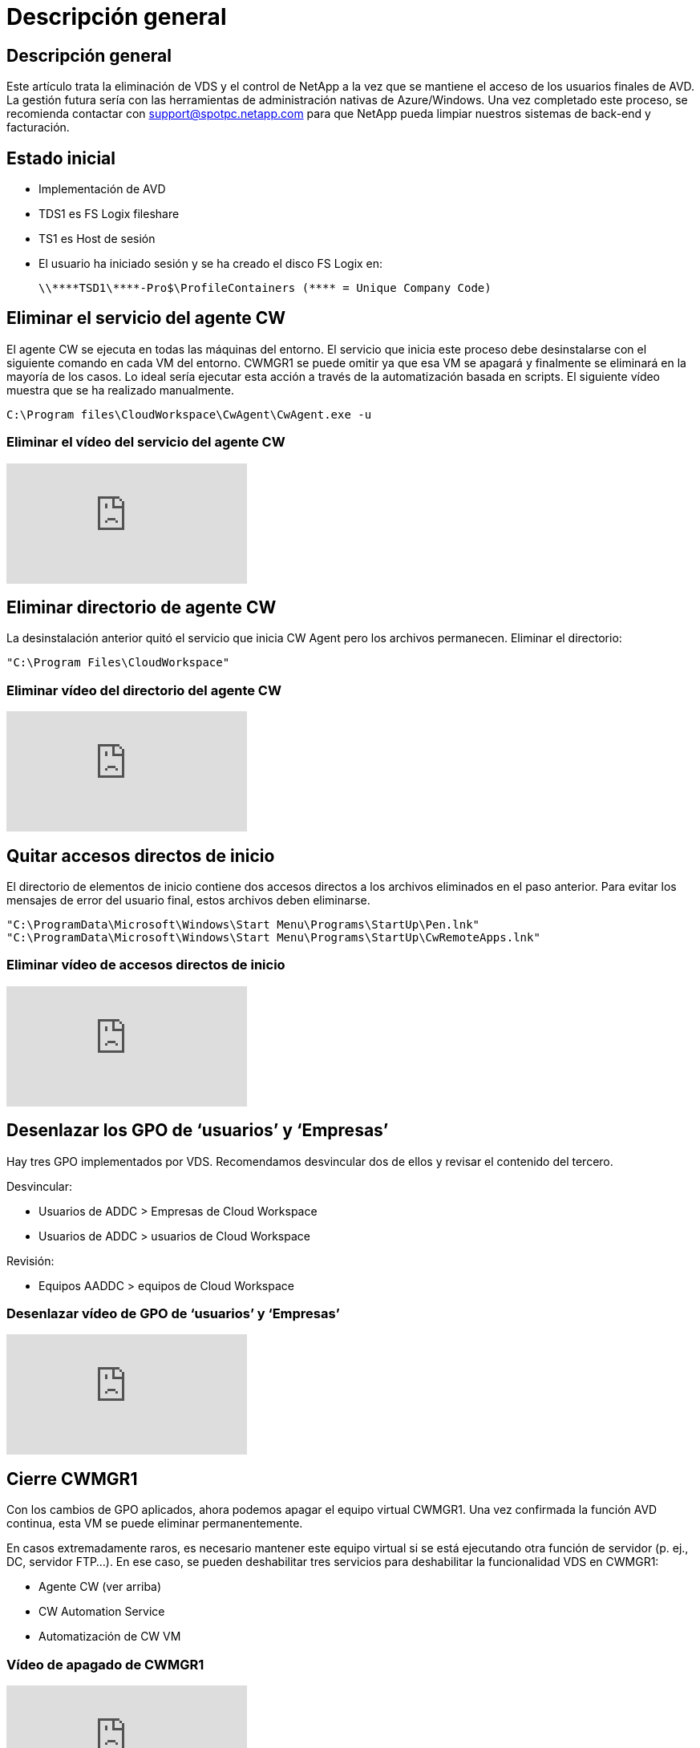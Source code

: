 = Descripción general
:allow-uri-read: 




== Descripción general

Este artículo trata la eliminación de VDS y el control de NetApp a la vez que se mantiene el acceso de los usuarios finales de AVD. La gestión futura sería con las herramientas de administración nativas de Azure/Windows. Una vez completado este proceso, se recomienda contactar con support@spotpc.netapp.com para que NetApp pueda limpiar nuestros sistemas de back-end y facturación.



== Estado inicial

* Implementación de AVD
* TDS1 es FS Logix fileshare
* TS1 es Host de sesión
* El usuario ha iniciado sesión y se ha creado el disco FS Logix en:
+
 \\****TSD1\****-Pro$\ProfileContainers (**** = Unique Company Code)




== Eliminar el servicio del agente CW

El agente CW se ejecuta en todas las máquinas del entorno. El servicio que inicia este proceso debe desinstalarse con el siguiente comando en cada VM del entorno. CWMGR1 se puede omitir ya que esa VM se apagará y finalmente se eliminará en la mayoría de los casos. Lo ideal sería ejecutar esta acción a través de la automatización basada en scripts. El siguiente vídeo muestra que se ha realizado manualmente.

 C:\Program files\CloudWorkspace\CwAgent\CwAgent.exe -u


=== Eliminar el vídeo del servicio del agente CW

video::l9ASmM5aap0[youtube]


== Eliminar directorio de agente CW

La desinstalación anterior quitó el servicio que inicia CW Agent pero los archivos permanecen. Eliminar el directorio:

 "C:\Program Files\CloudWorkspace"


=== Eliminar vídeo del directorio del agente CW

video::hMM_z4K2-iI[youtube]


== Quitar accesos directos de inicio

El directorio de elementos de inicio contiene dos accesos directos a los archivos eliminados en el paso anterior. Para evitar los mensajes de error del usuario final, estos archivos deben eliminarse.

....
"C:\ProgramData\Microsoft\Windows\Start Menu\Programs\StartUp\Pen.lnk"
"C:\ProgramData\Microsoft\Windows\Start Menu\Programs\StartUp\CwRemoteApps.lnk"
....


=== Eliminar vídeo de accesos directos de inicio

video::U0YLZ3Qfu9w[youtube]


== Desenlazar los GPO de ‘usuarios’ y ‘Empresas’

Hay tres GPO implementados por VDS. Recomendamos desvincular dos de ellos y revisar el contenido del tercero.

Desvincular:

* Usuarios de ADDC > Empresas de Cloud Workspace
* Usuarios de ADDC > usuarios de Cloud Workspace


Revisión:

* Equipos AADDC > equipos de Cloud Workspace




=== Desenlazar vídeo de GPO de ‘usuarios’ y ‘Empresas’

video::cb68ri3HKUw[youtube]


== Cierre CWMGR1

Con los cambios de GPO aplicados, ahora podemos apagar el equipo virtual CWMGR1. Una vez confirmada la función AVD continua, esta VM se puede eliminar permanentemente.

En casos extremadamente raros, es necesario mantener este equipo virtual si se está ejecutando otra función de servidor (p. ej., DC, servidor FTP…). En ese caso, se pueden deshabilitar tres servicios para deshabilitar la funcionalidad VDS en CWMGR1:

* Agente CW (ver arriba)
* CW Automation Service
* Automatización de CW VM




=== Vídeo de apagado de CWMGR1

video::avk9HyIiC_s[youtube]


== Elimine cuentas de servicios VDS de NetApp

Es posible quitar las cuentas de servicio de Azure AD que utiliza VDS. Inicie sesión en Azure Management Portal y elimine a los usuarios:

* CloudWorkspaceSVC
* CloudWorkspaceCASVC


Se pueden conservar otras cuentas de usuario:

* Usuarios finales
* Administrador de Azure
* administradores de dominio .tech




=== Elimine el vídeo de cuentas de servicio VDS de NetApp

video::_VToVNp49cg[youtube]


== Eliminar registros de aplicaciones

Al implementar VDS, se realizan dos registros de aplicaciones. Se pueden eliminar:

* API de espacio de trabajo en cloud
* Área de trabajo en la nube AVD




=== Eliminar vídeo de registros de aplicaciones

video::iARz2nw1Oks[youtube]


== Eliminar aplicaciones empresariales

Al implementar VDS, se implementan dos aplicaciones empresariales. Se pueden eliminar:

* Espacio de trabajo en cloud
* API de gestión de área de trabajo en la nube




=== Elimine el vídeo de las aplicaciones empresariales

video::3eQzTPdilWk[youtube]


== Confirme que el CWMGR1 está detenido

Antes de comprobar que los usuarios finales aún pueden conectarse, confirme que el CWMGR1 está detenido para realizar una prueba realista.



=== Confirme que el vídeo de CWMGR1 está detenido

video::Ux9nkDk5lU4[youtube]


== Inicio de sesión y usuario final

Para confirmar que se ha realizado correctamente, inicie sesión como usuario final y confirme que se mantiene la funcionalidad.



=== Inicio de sesión y vídeo para el usuario final

video::SuS-OTHJz7Y[youtube]